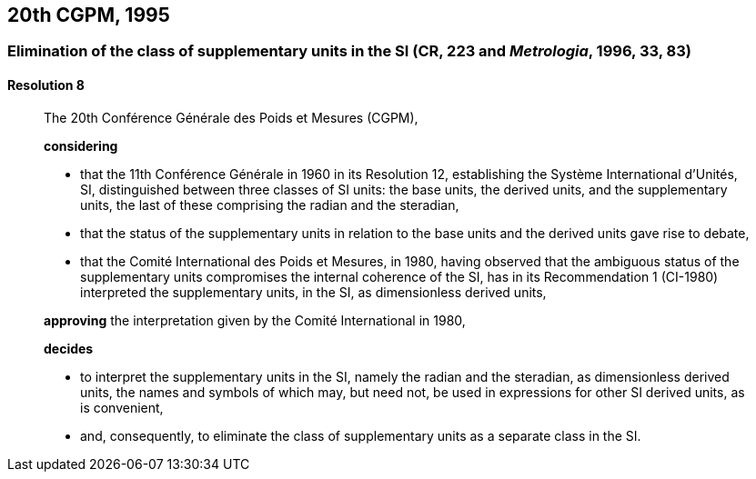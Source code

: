 [[cgpm20th1995]]
== 20th CGPM, 1995

[[cgpm20th1995r8]]
=== Elimination of the class of supplementary units in the SI (CR, 223 and _Metrologia_, 1996, 33, 83) (((supplementary units)))

[[cgpm20th1995r8r8]]
==== Resolution 8
____

The 20th Conférence Générale des Poids et Mesures (CGPM),

*considering*
(((radian (stem:["unitsml(rad)"]))))
(((steradian (stem:["unitsml(sr)"]))))

* that the 11th Conférence Générale in 1960 in its Resolution 12, establishing the Système International d'Unités, SI, distinguished between three classes of SI units: the base units(((base unit(s)))), the derived units, and the supplementary units, the last of these comprising the radian and the steradian,
* that the status of the supplementary units in relation to the base units(((base unit(s)))) and the derived units gave rise to debate,
* that the Comité International des Poids et Mesures, in 1980, having observed that the ambiguous status of the supplementary units compromises the internal coherence of the SI, has in its Recommendation 1 (CI-1980) interpreted the supplementary units, in the SI, as dimensionless derived units,

*approving* the interpretation given by the Comité International in 1980,

*decides*

* to interpret the supplementary units in the SI, namely the radian and the steradian, as dimensionless derived units, the names and symbols of which may, but need not, be used in expressions for other SI derived units, as is convenient,
* and, consequently, to eliminate the class of supplementary units as a separate class in the SI.
____